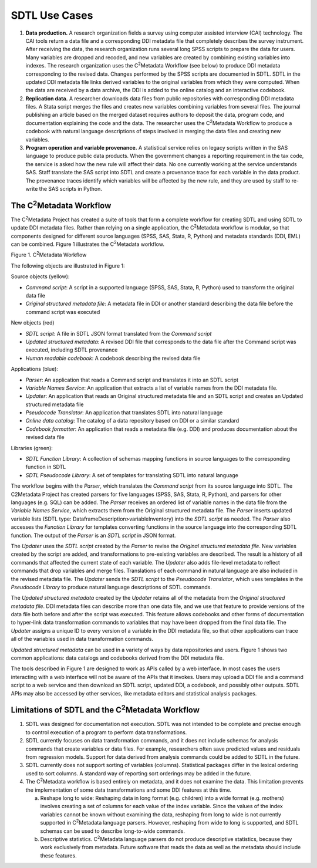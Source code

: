 SDTL Use Cases
==============

1. **Data production.** A research organization fields a survey using
   computer assisted interview (CAI) technology. The CAI tools return a
   data file and a corresponding DDI metadata file that completely
   describes the survey instrument. After receiving the data, the
   research organization runs several long SPSS scripts to prepare the
   data for users. Many variables are dropped and recoded, and new
   variables are created by combining existing variables into indexes.
   The research organization uses the C\ :sup:`2`\ Metadata Workflow
   (see below) to produce DDI metadata corresponding to the revised
   data. Changes performed by the SPSS scripts are documented in SDTL.
   SDTL in the updated DDI metadata file links derived variables to the
   original variables from which they were computed. When the data are
   received by a data archive, the DDI is added to the online catalog
   and an interactive codebook.

2. **Replication data.** A researcher downloads data files from public
   repositories with corresponding DDI metadata files. A Stata script
   merges the files and creates new variables combining variables from
   several files. The journal publishing an article based on the merged
   dataset requires authors to deposit the data, program code, and
   documentation explaining the code and the data. The researcher uses
   the C\ :sup:`2`\ Metadata Workflow to produce a codebook with natural
   language descriptions of steps involved in merging the data files and
   creating new variables.

3. **Program operation and variable provenance.** A statistical service
   relies on legacy scripts written in the SAS language to produce
   public data products. When the government changes a reporting
   requirement in the tax code, the service is asked how the new rule
   will affect their data. No one currently working at the service
   understands SAS. Staff translate the SAS script into SDTL and create
   a provenance trace for each variable in the data product. The
   provenance traces identify which variables will be affected by the
   new rule, and they are used by staff to re-write the SAS scripts in
   Python.

The C\ :sup:`2`\ Metadata Workflow
----------------------------------

The C\ :sup:`2`\ Metadata Project has created a suite of tools that form
a complete workflow for creating SDTL and using SDTL to update DDI
metadata files. Rather than relying on a single application, the
C\ :sup:`2`\ Metadata workflow is modular, so that components designed
for different source languages (SPSS, SAS, Stata, R, Python) and
metadata standards (DDI, EML) can be combined. Figure 1 illustrates the
C\ :sup:`2`\ Metadata workflow.

.. image:: c2metadata-workflow.png

Figure 1. C\ :sup:`2`\ Metadata Workflow

The following objects are illustrated in Figure 1:

Source objects (yellow):

-  *Command script*: A script in a supported language (SPSS, SAS, Stata,
   R, Python) used to transform the original data file

-  *Original structured metadata file*: A metadata file in DDI or
   another standard describing the data file before the command script
   was executed

New objects (red)

-  *SDTL script*: A file in SDTL JSON format translated from the
   *Command script*

-  *Updated structured metadata*: A revised DDI file that corresponds to
   the data file after the Command script was executed, including SDTL
   provenance

-  *Human readable codebook*: A codebook describing the revised data
   file

Applications (blue):

-  *Parser*: An application that reads a Command script and translates
   it into an SDTL script

-  *Variable Names Service*: An application that extracts a list of
   variable names from the DDI metadata file.

-  *Updater*: An application that reads an Original structured metadata
   file and an SDTL script and creates an Updated structured metadata
   file

-  *Pseudocode Translator*: An application that translates SDTL into
   natural language

-  *Online data catalog*: The catalog of a data repository based on DDI
   or a similar standard

-  *Codebook formatter*: An application that reads a metadata file (e.g.
   DDI) and produces documentation about the revised data file

Libraries (green):

-  *SDTL Function Library*: A collection of schemas mapping functions in
   source languages to the corresponding function in SDTL

-  *SDTL Pseudocode Library*: A set of templates for translating SDTL
   into natural language

The workflow begins with the *Parser*, which translates the *Command
script* from its source language into SDTL. The C2Metadata Project has
created parsers for five languages (SPSS, SAS, Stata, R, Python), and
parsers for other languages (e.g. SQL) can be added. The *Parser*
receives an ordered list of variable names in the data file from the
*Variable Names Service*, which extracts them from the Original
structured metadata file. The *Parser* inserts updated variable lists
(SDTL type: DataframeDescription>variableInventory) into the *SDTL
script* as needed. The *Parser* also accesses the *Function Library* for
templates converting functions in the source language into the
corresponding SDTL function. The output of the *Parser* is an *SDTL
script* in JSON format.

The *Updater* uses the *SDTL script* created by the *Parser* to revise
the *Original structured metadata file*. New variables created by the
script are added, and transformations to pre-existing variables are
described. The result is a history of all commands that affected the
current state of each variable. The *Updater* also adds file-level
metadata to reflect commands that drop variables and merge files.
Translations of each command in natural language are also included in
the revised metadata file. The *Updater* sends the *SDTL script* to the
*Pseudocode Translator*, which uses templates in the *Pseudocode
Library* to produce natural language descriptions of SDTL commands.

The *Updated structured metadata* created by the *Updater* retains all
of the metadata from the *Original structured metadata file*. DDI
metadata files can describe more than one data file, and we use that
feature to provide versions of the data file both before and after the
script was executed. This feature allows codebooks and other forms of
documentation to hyper-link data transformation commands to variables
that may have been dropped from the final data file. The *Updater*
assigns a unique ID to every version of a variable in the DDI metadata
file, so that other applications can trace all of the variables used in
data transformation commands.

*Updated structured metadata* can be used in a variety of ways by data
repositories and users. Figure 1 shows two common applications: data
catalogs and codebooks derived from the DDI metadata file.

The tools described in Figure 1 are designed to work as APIs called by a
web interface. In most cases the users interacting with a web interface
will not be aware of the APIs that it invokes. Users may upload a DDI
file and a command script to a web service and then download an SDTL
script, updated DDI, a codebook, and possibly other outputs. SDTL APIs
may also be accessed by other services, like metadata editors and
statistical analysis packages.

Limitations of SDTL and the C\ :sup:`2`\ Metadata Workflow
----------------------------------------------------------

1. SDTL was designed for documentation not execution. SDTL was not
   intended to be complete and precise enough to control execution of a
   program to perform data transformations.

2. SDTL currently focuses on data transformation commands, and it does
   not include schemas for analysis commands that create variables or
   data files. For example, researchers often save predicted values and
   residuals from regression models. Support for data derived from
   analysis commands could be added to SDTL in the future.

3. SDTL currently does not support sorting of variables (columns).
   Statistical packages differ in the lexical ordering used to sort
   columns. A standard way of reporting sort orderings may be added in
   the future.

4. The C\ :sup:`2`\ Metadata workflow is based entirely on metadata, and
   it does not examine the data. This limitation prevents the
   implementation of some data transformations and some DDI features at
   this time.

   a. Reshape long to wide: Reshaping data in long format (e.g.
      children) into a wide format (e.g. mothers) involves creating a
      set of columns for each value of the index variable. Since the
      values of the index variables cannot be known without examining
      the data, reshaping from long to wide is not currently supported
      in C\ :sup:`2`\ Metadata language parsers. However, reshaping from
      wide to long is supported, and SDTL schemas can be used to
      describe long-to-wide commands.

   b. Descriptive statistics. C\ :sup:`2`\ Metadata language parsers do
      not produce descriptive statistics, because they work exclusively
      from metadata. Future software that reads the data as well as the
      metadata should include these features.
